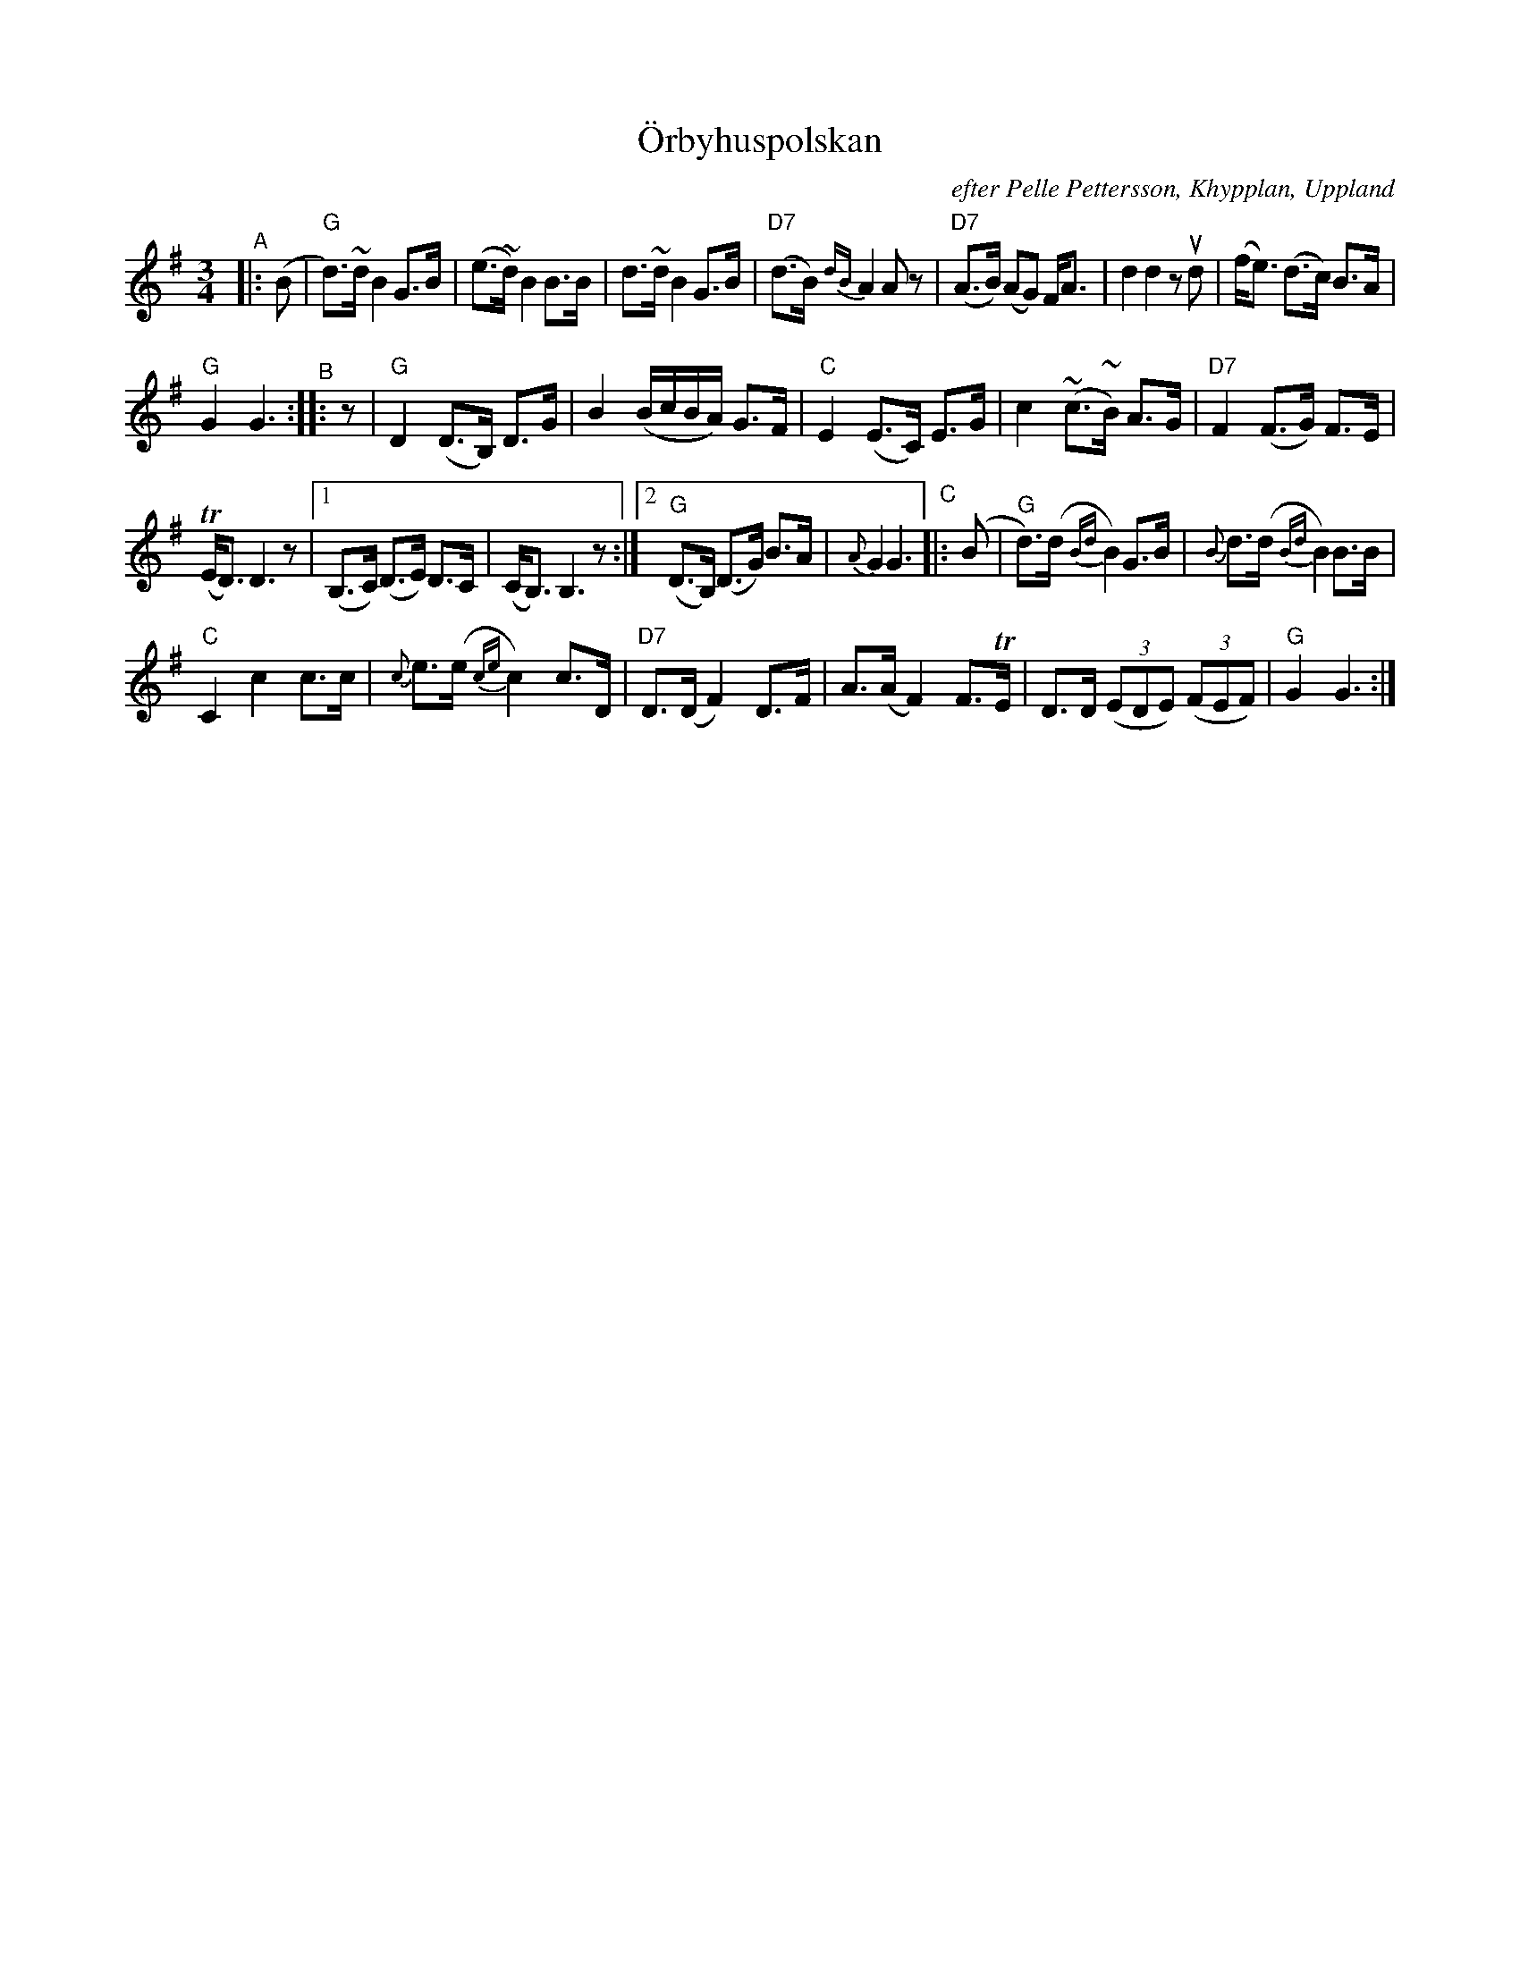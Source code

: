 X: 1
T: \"Orbyhuspolskan
O: efter Pelle Pettersson, Khypplan, Uppland
N: upptecknad efter Ceylon och Henry Wallin
R: polska
S: Fiddle Hell Online 2020-11-05 handout from Bronwyn Bird
S: Fiddle Hell Online 2022-4-2 handout for Bronwyn Bird's Swedish Jam
Z: 2020 John Chambers <jc:trillian.mit.edu>
M: 3/4
L: 1/16
%%slurgraces yes
%%graceslurs yes
K: G
"^A"|: (B2 |\
"G"d3)~d B4 G3B | (e3~d) B4 B3B |\
d3~d B4 G3B | "D7"(d3B) {dB}A4 A2z2 |\
"D7"(A3B) (A2G2) FA3 | d4 d4 z2ud2 |\
(fe3) (d3c) B3A |
"G"G4 G6 "^B":: z2 |\
"G"D4 (D3B,) D3G | B4 (BcBA) G3F |\
"C"E4 (E3C) E3G | c4 (~c3~B) A3G |\
"D7"F4 (F3G) F3E |
(TED3) D6 z2 |\
[1 (B,3C) (D3E) D3C | (CB,3) B,6 z2 :|\
[2 "G"(D3B,) (D3G) B3A | {A}G4 G6 "^C"|: (B2 |\
"G"d3)(d {Bd}B4) G3B | {B}d3(d {Bd}B4) B3B |
"C"C4 c4 c3c | {c}e3(e {ce}c4) c3D |\
"D7"D3(D F4) D3F | A3(A F4) F3TE |\
D3D (3(E2D2E2) (3(F2E2F2) | "G"G4 G6 :|
